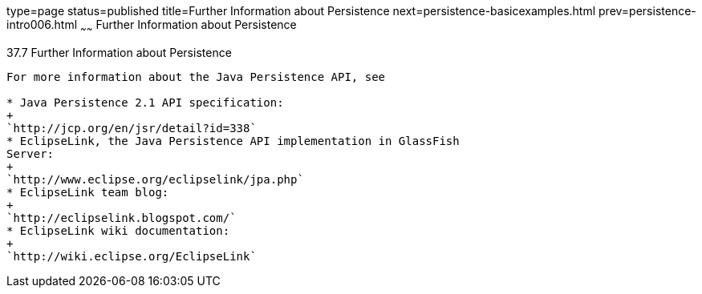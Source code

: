 type=page
status=published
title=Further Information about Persistence
next=persistence-basicexamples.html
prev=persistence-intro006.html
~~~~~~
Further Information about Persistence
=====================================

[[GKCLC]]

[[further-information-about-persistence]]
37.7 Further Information about Persistence
------------------------------------------

For more information about the Java Persistence API, see

* Java Persistence 2.1 API specification:
+
`http://jcp.org/en/jsr/detail?id=338`
* EclipseLink, the Java Persistence API implementation in GlassFish
Server:
+
`http://www.eclipse.org/eclipselink/jpa.php`
* EclipseLink team blog:
+
`http://eclipselink.blogspot.com/`
* EclipseLink wiki documentation:
+
`http://wiki.eclipse.org/EclipseLink`


